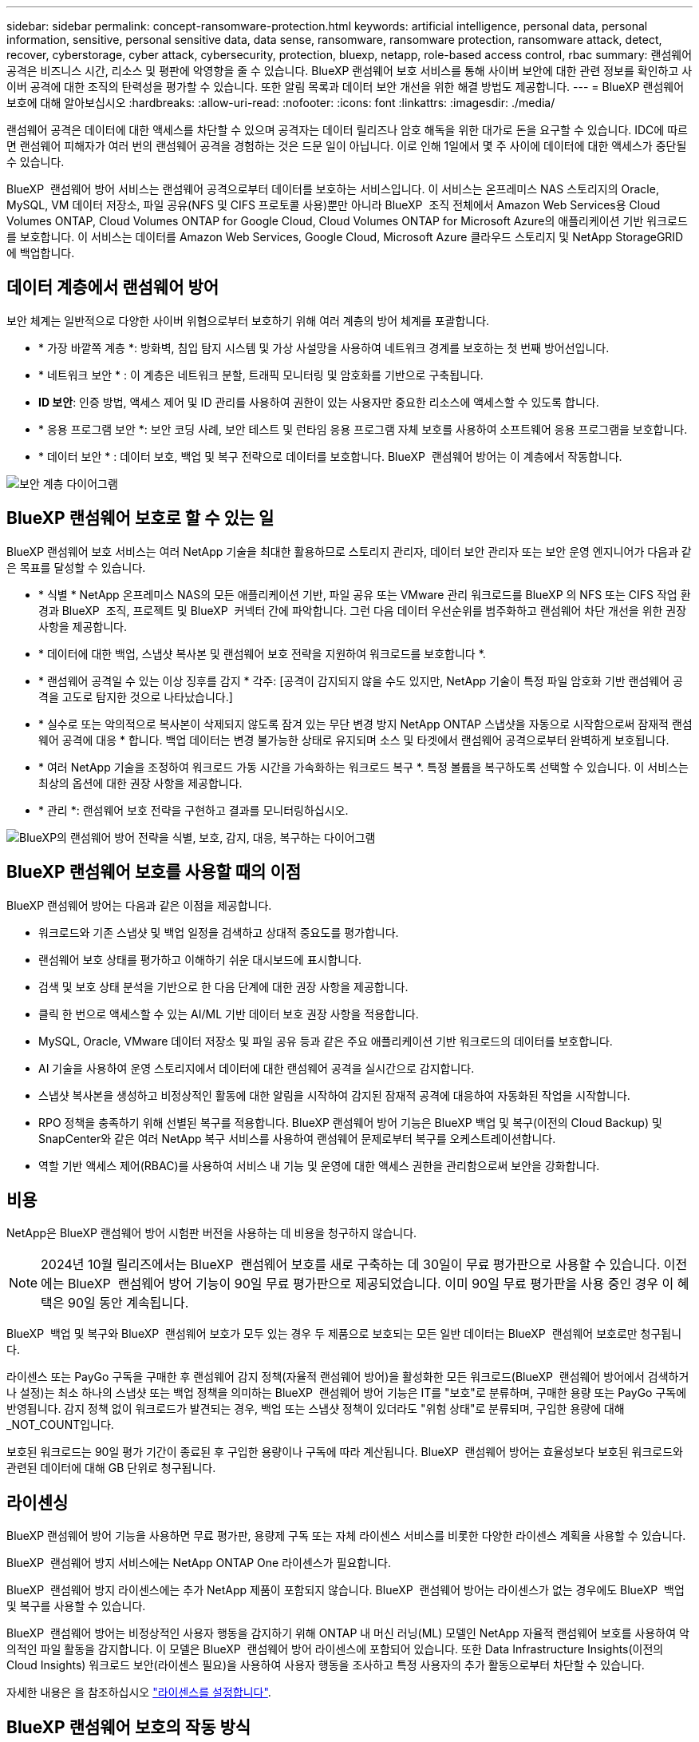 ---
sidebar: sidebar 
permalink: concept-ransomware-protection.html 
keywords: artificial intelligence, personal data, personal information, sensitive, personal sensitive data, data sense, ransomware, ransomware protection, ransomware attack, detect, recover, cyberstorage, cyber attack, cybersecurity, protection, bluexp, netapp, role-based access control, rbac 
summary: 랜섬웨어 공격은 비즈니스 시간, 리소스 및 평판에 악영향을 줄 수 있습니다. BlueXP 랜섬웨어 보호 서비스를 통해 사이버 보안에 대한 관련 정보를 확인하고 사이버 공격에 대한 조직의 탄력성을 평가할 수 있습니다. 또한 알림 목록과 데이터 보안 개선을 위한 해결 방법도 제공합니다. 
---
= BlueXP 랜섬웨어 보호에 대해 알아보십시오
:hardbreaks:
:allow-uri-read: 
:nofooter: 
:icons: font
:linkattrs: 
:imagesdir: ./media/


[role="lead"]
랜섬웨어 공격은 데이터에 대한 액세스를 차단할 수 있으며 공격자는 데이터 릴리즈나 암호 해독을 위한 대가로 돈을 요구할 수 있습니다. IDC에 따르면 랜섬웨어 피해자가 여러 번의 랜섬웨어 공격을 경험하는 것은 드문 일이 아닙니다. 이로 인해 1일에서 몇 주 사이에 데이터에 대한 액세스가 중단될 수 있습니다.

BlueXP  랜섬웨어 방어 서비스는 랜섬웨어 공격으로부터 데이터를 보호하는 서비스입니다. 이 서비스는 온프레미스 NAS 스토리지의 Oracle, MySQL, VM 데이터 저장소, 파일 공유(NFS 및 CIFS 프로토콜 사용)뿐만 아니라 BlueXP  조직 전체에서 Amazon Web Services용 Cloud Volumes ONTAP, Cloud Volumes ONTAP for Google Cloud, Cloud Volumes ONTAP for Microsoft Azure의 애플리케이션 기반 워크로드를 보호합니다. 이 서비스는 데이터를 Amazon Web Services, Google Cloud, Microsoft Azure 클라우드 스토리지 및 NetApp StorageGRID에 백업합니다.



== 데이터 계층에서 랜섬웨어 방어

보안 체계는 일반적으로 다양한 사이버 위협으로부터 보호하기 위해 여러 계층의 방어 체계를 포괄합니다.

* * 가장 바깥쪽 계층 *: 방화벽, 침입 탐지 시스템 및 가상 사설망을 사용하여 네트워크 경계를 보호하는 첫 번째 방어선입니다.
* * 네트워크 보안 * : 이 계층은 네트워크 분할, 트래픽 모니터링 및 암호화를 기반으로 구축됩니다.
* *ID 보안*: 인증 방법, 액세스 제어 및 ID 관리를 사용하여 권한이 있는 사용자만 중요한 리소스에 액세스할 수 있도록 합니다.
* * 응용 프로그램 보안 *: 보안 코딩 사례, 보안 테스트 및 런타임 응용 프로그램 자체 보호를 사용하여 소프트웨어 응용 프로그램을 보호합니다.
* * 데이터 보안 * : 데이터 보호, 백업 및 복구 전략으로 데이터를 보호합니다. BlueXP  랜섬웨어 방어는 이 계층에서 작동합니다.


image:concept-security-layer-diagram.png["보안 계층 다이어그램"]



== BlueXP 랜섬웨어 보호로 할 수 있는 일

BlueXP 랜섬웨어 보호 서비스는 여러 NetApp 기술을 최대한 활용하므로 스토리지 관리자, 데이터 보안 관리자 또는 보안 운영 엔지니어가 다음과 같은 목표를 달성할 수 있습니다.

* * 식별 * NetApp 온프레미스 NAS의 모든 애플리케이션 기반, 파일 공유 또는 VMware 관리 워크로드를 BlueXP 의 NFS 또는 CIFS 작업 환경과 BlueXP  조직, 프로젝트 및 BlueXP  커넥터 간에 파악합니다. 그런 다음 데이터 우선순위를 범주화하고 랜섬웨어 차단 개선을 위한 권장사항을 제공합니다.
* * 데이터에 대한 백업, 스냅샷 복사본 및 랜섬웨어 보호 전략을 지원하여 워크로드를 보호합니다 *.
* * 랜섬웨어 공격일 수 있는 이상 징후를 감지 * 각주: [공격이 감지되지 않을 수도 있지만, NetApp 기술이 특정 파일 암호화 기반 랜섬웨어 공격을 고도로 탐지한 것으로 나타났습니다.]
* * 실수로 또는 악의적으로 복사본이 삭제되지 않도록 잠겨 있는 무단 변경 방지 NetApp ONTAP 스냅샷을 자동으로 시작함으로써 잠재적 랜섬웨어 공격에 대응 * 합니다. 백업 데이터는 변경 불가능한 상태로 유지되며 소스 및 타겟에서 랜섬웨어 공격으로부터 완벽하게 보호됩니다.
* * 여러 NetApp 기술을 조정하여 워크로드 가동 시간을 가속화하는 워크로드 복구 *. 특정 볼륨을 복구하도록 선택할 수 있습니다. 이 서비스는 최상의 옵션에 대한 권장 사항을 제공합니다.
* * 관리 *: 랜섬웨어 보호 전략을 구현하고 결과를 모니터링하십시오.


image:diagram-rp-features-phases3.png["BlueXP의 랜섬웨어 방어 전략을 식별, 보호, 감지, 대응, 복구하는 다이어그램"]



== BlueXP 랜섬웨어 보호를 사용할 때의 이점

BlueXP 랜섬웨어 방어는 다음과 같은 이점을 제공합니다.

* 워크로드와 기존 스냅샷 및 백업 일정을 검색하고 상대적 중요도를 평가합니다.
* 랜섬웨어 보호 상태를 평가하고 이해하기 쉬운 대시보드에 표시합니다.
* 검색 및 보호 상태 분석을 기반으로 한 다음 단계에 대한 권장 사항을 제공합니다.
* 클릭 한 번으로 액세스할 수 있는 AI/ML 기반 데이터 보호 권장 사항을 적용합니다.
* MySQL, Oracle, VMware 데이터 저장소 및 파일 공유 등과 같은 주요 애플리케이션 기반 워크로드의 데이터를 보호합니다.
* AI 기술을 사용하여 운영 스토리지에서 데이터에 대한 랜섬웨어 공격을 실시간으로 감지합니다.
* 스냅샷 복사본을 생성하고 비정상적인 활동에 대한 알림을 시작하여 감지된 잠재적 공격에 대응하여 자동화된 작업을 시작합니다.
* RPO 정책을 충족하기 위해 선별된 복구를 적용합니다. BlueXP 랜섬웨어 방어 기능은 BlueXP 백업 및 복구(이전의 Cloud Backup) 및 SnapCenter와 같은 여러 NetApp 복구 서비스를 사용하여 랜섬웨어 문제로부터 복구를 오케스트레이션합니다.
* 역할 기반 액세스 제어(RBAC)를 사용하여 서비스 내 기능 및 운영에 대한 액세스 권한을 관리함으로써 보안을 강화합니다.




== 비용

NetApp은 BlueXP 랜섬웨어 방어 시험판 버전을 사용하는 데 비용을 청구하지 않습니다.


NOTE: 2024년 10월 릴리즈에서는 BlueXP  랜섬웨어 보호를 새로 구축하는 데 30일이 무료 평가판으로 사용할 수 있습니다. 이전에는 BlueXP  랜섬웨어 방어 기능이 90일 무료 평가판으로 제공되었습니다. 이미 90일 무료 평가판을 사용 중인 경우 이 혜택은 90일 동안 계속됩니다.

BlueXP  백업 및 복구와 BlueXP  랜섬웨어 보호가 모두 있는 경우 두 제품으로 보호되는 모든 일반 데이터는 BlueXP  랜섬웨어 보호로만 청구됩니다.

라이센스 또는 PayGo 구독을 구매한 후 랜섬웨어 감지 정책(자율적 랜섬웨어 방어)을 활성화한 모든 워크로드(BlueXP  랜섬웨어 방어에서 검색하거나 설정)는 최소 하나의 스냅샷 또는 백업 정책을 의미하는 BlueXP  랜섬웨어 방어 기능은 IT를 "보호"로 분류하며, 구매한 용량 또는 PayGo 구독에 반영됩니다. 감지 정책 없이 워크로드가 발견되는 경우, 백업 또는 스냅샷 정책이 있더라도 "위험 상태"로 분류되며, 구입한 용량에 대해 _NOT_COUNT입니다.

보호된 워크로드는 90일 평가 기간이 종료된 후 구입한 용량이나 구독에 따라 계산됩니다. BlueXP  랜섬웨어 방어는 효율성보다 보호된 워크로드와 관련된 데이터에 대해 GB 단위로 청구됩니다.



== 라이센싱

BlueXP 랜섬웨어 방어 기능을 사용하면 무료 평가판, 용량제 구독 또는 자체 라이센스 서비스를 비롯한 다양한 라이센스 계획을 사용할 수 있습니다.

BlueXP  랜섬웨어 방지 서비스에는 NetApp ONTAP One 라이센스가 필요합니다.

BlueXP  랜섬웨어 방지 라이센스에는 추가 NetApp 제품이 포함되지 않습니다. BlueXP  랜섬웨어 방어는 라이센스가 없는 경우에도 BlueXP  백업 및 복구를 사용할 수 있습니다.

BlueXP  랜섬웨어 방어는 비정상적인 사용자 행동을 감지하기 위해 ONTAP 내 머신 러닝(ML) 모델인 NetApp 자율적 랜섬웨어 보호를 사용하여 악의적인 파일 활동을 감지합니다. 이 모델은 BlueXP  랜섬웨어 방어 라이센스에 포함되어 있습니다. 또한 Data Infrastructure Insights(이전의 Cloud Insights) 워크로드 보안(라이센스 필요)을 사용하여 사용자 행동을 조사하고 특정 사용자의 추가 활동으로부터 차단할 수 있습니다.

자세한 내용은 을 참조하십시오 link:rp-start-licenses.html["라이센스를 설정합니다"].



== BlueXP 랜섬웨어 보호의 작동 방식

개략적으로 보면 BlueXP 랜섬웨어 방어 기능이 이와 같습니다.

BlueXP  랜섬웨어 방어는 BlueXP  백업 및 복구를 사용하여 파일 공유 워크로드에 대한 스냅샷 및 백업 정책을 검색하고 설정합니다. 또한 SnapCenter 또는 SnapCenter for VMware는 애플리케이션 및 VM 워크로드에 대한 스냅샷 및 백업 정책을 검색하고 설정합니다. 또한 BlueXP  랜섬웨어 방어 기능은 BlueXP  백업 및 복구와 SnapCenter/SnapCenter for VMware를 사용하여 파일 및 워크로드 정합성이 보장되는 복구를 수행합니다.

image:diagram-rp-architecture-preview3.png["BlueXP 랜섬웨어 방어 아키텍처를 보여 주는 다이어그램"]

[cols="15,65a"]
|===
| 피처 | 설명 


| * 식별 *  a| 
* 모든 고객 사내 NAS(NFS 및 CIFS 프로토콜) 및 BlueXP에 연결된 Cloud Volumes ONTAP 데이터를 찾습니다.
* ONTAP 및 SnapCenter 서비스 API에서 고객 데이터를 식별하고 이를 워크로드에 연결합니다. 에 대해 자세히 알아보십시오 https://docs.netapp.com/us-en/ontap-family/["ONTAP"^] 및 https://docs.netapp.com/us-en/snapcenter/index.html["SnapCenter 소프트웨어"^].
* 각 볼륨의 현재 보호 수준 NetApp Snapshot 복사본 및 백업 정책과 모든 온박스 감지 기능을 검색합니다. 그런 다음 이 서비스는 BlueXP  백업 및 복구, ONTAP 서비스와 자율 랜섬웨어 방어(ONTAP 버전에 따라 ARP 또는 ARP/AI), FPolicy, 백업 정책 및 스냅샷 정책과 같은 NetApp 기술을 사용하여 이 보호 상태를 워크로드와 연결합니다. 에 대한 자세한 내용은 https://docs.netapp.com/us-en/ontap/anti-ransomware/index.html["자율 랜섬웨어 보호"^] https://docs.netapp.com/us-en/bluexp-backup-recovery/index.html["BlueXP 백업 및 복구"^], 및 https://docs.netapp.com/us-en/ontap/nas-audit/two-parts-fpolicy-solution-concept.html["ONTAP FPolicy를 사용해 보십시오"^]을 참조하십시오.
* 자동으로 검색된 보호 수준을 기준으로 각 워크로드에 비즈니스 우선 순위를 지정하고 비즈니스 우선 순위를 기준으로 워크로드에 대한 보호 정책을 권장합니다. 워크로드 우선 순위는 워크로드와 연결된 각 볼륨에 이미 적용된 스냅샷 주파수를 기반으로 합니다.




| * 보호 *  a| 
* 워크로드를 능동적으로 모니터링하고 식별된 각 워크로드에 정책을 적용하여 BlueXP 백업 및 복구, SnapCenter, ONTAP API의 사용을 조정합니다.




| * 감지 *  a| 
* 잠재적으로 비정상적인 암호화 및 활동을 감지하는 통합 머신 러닝(ML) 모델을 통해 잠재적 공격을 감지합니다.
* 운영 스토리지에서 잠재적인 랜섬웨어 공격을 감지하고 비정상적인 활동에 대응하기 시작하는 이중 계층 감지를 제공합니다. 자동화된 스냅샷 복사본을 추가로 생성하여 가장 가까운 데이터 복원 지점을 확보할 수 있습니다. 이 서비스는 기본 워크로드의 성능에 영향을 주지 않으면서 보다 정밀하게 잠재적인 공격을 식별할 수 있는 능력을 제공합니다.
* ONTAP, 자율적 랜섬웨어 방어(ONTAP 버전에 따라 ARP 또는 ARP/AI), 데이터 인프라 인사이트(이전의 Cloud Insights) 워크로드 보안 및 FPolicy 기술을 사용하여 공격하는 의심스러운 파일을 결정하고 관련 워크로드에 매핑합니다.




| * 응답 *  a| 
* 파일 활동, 사용자 활동 및 엔트로피 등의 관련 데이터를 표시하여 공격에 대한 포렌식 검토를 완료할 수 있도록 합니다.
* NetApp 기술 및 ONTAP, 자율적 랜섬웨어 방어(ONTAP 버전에 따라 ARP 또는 ARP/AI), FPolicy 등의 제품을 사용하여 빠른 스냅샷 복사본을 시작합니다.




| * 복구 *  a| 
* BlueXP  백업 및 복구, ONTAP, 자율적 랜섬웨어 방어(ONTAP 버전에 따라 ARP 또는 ARP/AI), FPolicy 기술 및 서비스를 사용하여 최상의 스냅샷 또는 백업을 결정하고 최상의 RPA(Recovery Point Actual)를 권장합니다.
* 애플리케이션 정합성을 통해 VM, 파일 공유, 데이터베이스를 비롯한 워크로드의 복구를 오케스트레이션




| * 통제 *  a| 
* 랜섬웨어 방지 전략을 할당합니다
* 결과를 모니터링할 수 있습니다.


|===


== 지원되는 백업 타겟, 작업 환경 및 워크로드 데이터 소스

BlueXP  랜섬웨어 방어 기능을 사용하여 다음과 같은 유형의 백업 타겟, 작업 환경, 워크로드 데이터 소스에 대한 사이버 공격에 데이터가 얼마나 복원력을 갖추고 있는지 알아보십시오.

* 지원되는 백업 대상 *

* AWS(Amazon Web Services) S3
* Google 클라우드 플랫폼
* Microsoft Azure Blob
* NetApp StorageGRID를 참조하십시오


* 지원되는 작업 환경 *

* ONTAP 버전 9.11.1 이상이 설치된 온프레미스 ONTAP NAS(NFS 및 CIFS 프로토콜 사용
* AWS용 Cloud Volumes ONTAP 9.11.1 이상(NFS 및 CIFS 프로토콜 사용)
* Google Cloud Platform용 Cloud Volumes ONTAP 9.11.1 이상(NFS 및 CIFS 프로토콜 사용)
* Microsoft Azure용 Cloud Volumes ONTAP 9.12.1 이상(NFS 및 CIFS 프로토콜 사용)
* Amazon FSx for NetApp ONTAP, 자율적 랜섬웨어 방어(ARP/AI가 아닌 ARP)를 사용합니다.
+

NOTE: ARP/AI에는 ONTAP 9.16 이상이 필요합니다.




NOTE: FlexGroup 볼륨, 9.11.1 이전 ONTAP 버전, iSCSI 볼륨, 마운트 지점 볼륨, 마운트 경로 볼륨, 오프라인 볼륨, 데이터 보호(DP) 볼륨을 지원합니다.

* 지원되는 워크로드 데이터 소스 *

이 서비스는 기본 데이터 볼륨에서 다음 애플리케이션 기반 워크로드를 보호합니다.

* NetApp 파일 공유
* VMware 데이터 저장소
* 데이터베이스(MySQL 및 Oracle)
* 곧 더 추가될 예정입니다


또한 VMware용 SnapCenter 또는 SnapCenter를 사용 중인 경우 해당 제품이 지원하는 모든 워크로드가 BlueXP  랜섬웨어 방어 전략에서도 식별됩니다. BlueXP  랜섬웨어 방어 기능은 워크로드 정합성이 보장되는 방식으로 이러한 문제를 보호하고 복구할 수 있습니다.



== 랜섬웨어 방어에 도움이 될 수 있는 약관을 읽어 보십시오

랜섬웨어 보호와 관련된 몇 가지 용어를 이해하면 도움이 될 수 있습니다.

* * 보호 *: BlueXP  랜섬웨어 방어의 보호는 보호 정책을 사용하여 스냅샷과 변경 불가능한 백업이 정기적으로 다른 보안 도메인에 발생하도록 보장합니다.
* * 워크로드 *: BlueXP 랜섬웨어 방어 워크로드에는 MySQL 또는 Oracle 데이터베이스, VMware 데이터 저장소 또는 파일 공유가 포함될 수 있습니다.

